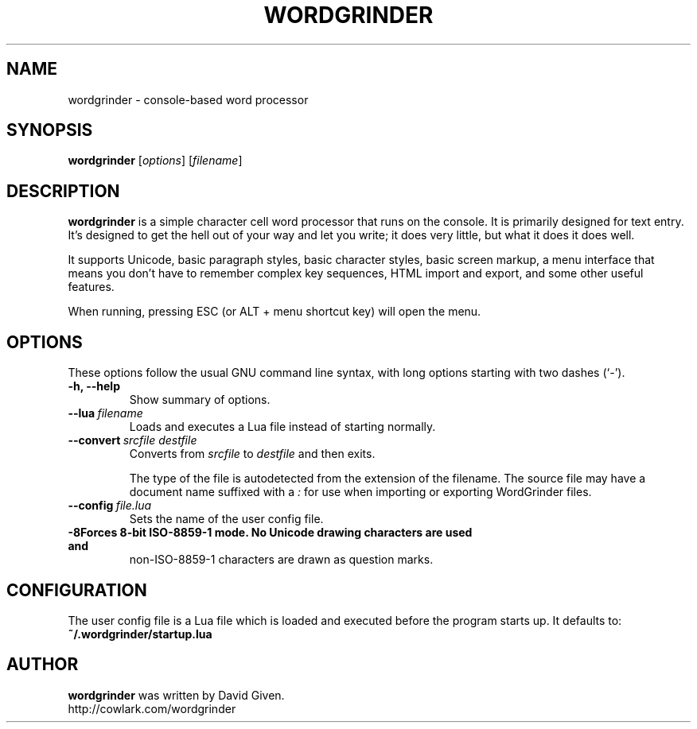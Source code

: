 .\"                                      Hey, EMACS: -*- nroff -*-
.TH WORDGRINDER 1 "@@@DATE@@@" "@@@VERSION@@@" "Simple word processor for writing first drafts"
.\"
.\" Some roff macros, for reference:
.\" .nh        disable hyphenation
.\" .hy        enable hyphenation
.\" .ad l      left justify
.\" .ad b      justify to both left and right margins
.\" .nf        disable filling
.\" .fi        enable filling
.\" .br        insert line break
.\" .sp <n>    insert n+1 empty lines
.\" for manpage-specific macros, see man(7)
.SH NAME
wordgrinder \- console-based word processor



.SH SYNOPSIS

.B wordgrinder
.RI [ options ]
.RI [ filename ]



.SH DESCRIPTION

.B wordgrinder
is a simple character cell word processor that runs on the console. It is
primarily designed for text entry. It's designed to get the hell out of
your way and let you write; it does very little, but what it does it does well.

It supports Unicode, basic paragraph styles, basic character styles, basic screen
markup, a menu interface that means you don't have to remember complex
key sequences, HTML import and export, and some other useful features.

When running, pressing ESC (or ALT + menu shortcut key) will open the menu.



.SH OPTIONS

These options follow the usual GNU command line syntax, with long
options starting with two dashes (`-').

.TP
.B \-h, \-\-help
Show summary of options.

.TP
.BI \--lua\  filename
Loads and executes a Lua file instead of starting normally.

.TP
.BI \--convert\  srcfile\ destfile
Converts from
.I srcfile
to
.I destfile
and then exits.

The type of the file is autodetected from the extension of the filename. The
source file may have a document name suffixed with a
.I :
for use when importing or exporting WordGrinder files.

.TP
.BI \--config\  file.lua
Sets the name of the user config file.

.TP
.B \-8\
Forces 8-bit ISO-8859-1 mode. No Unicode drawing characters are used and
non-ISO-8859-1 characters are drawn as question marks.


.SH CONFIGURATION

The user config file is a Lua file which is loaded and executed before
the program starts up. It defaults to:

.TP
.B ~/.wordgrinder/startup.lua


.SH AUTHOR
.B wordgrinder
was written by David Given.
.br
http://cowlark.com/wordgrinder
